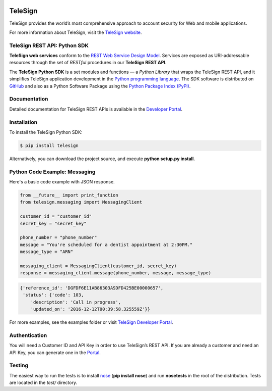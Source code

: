 .. image:: https://travis-ci.org/TeleSign/python_telesign.svg?branch=master
    :target: https://travis-ci.org/TeleSign/python_telesign

.. image:: https://img.shields.io/pypi/v/telesign.svg
    :target: https://pypi.python.org/pypi/telesign

.. image:: https://img.shields.io/pypi/l/telesign.svg
    :target: https://github.com/TeleSign/python_telesign/blob/master/LICENSE

.. image:: https://img.shields.io/pypi/pyversions/telesign.svg
    :target: https://pypi.python.org/pypi/telesign

========
TeleSign
========

TeleSign provides the world’s most comprehensive approach to account security for Web and mobile applications.

For more information about TeleSign, visit the `TeleSign website <http://www.TeleSign.com>`_.

TeleSign REST API: Python SDK
-----------------------------

**TeleSign web services** conform to the `REST Web Service Design Model
<http://en.wikipedia.org/wiki/Representational_state_transfer>`_. Services are exposed as URI-addressable resources
through the set of *RESTful* procedures in our **TeleSign REST API**.

The **TeleSign Python SDK** is a set modules and functions — a *Python Library* that wraps the
TeleSign REST API, and it simplifies TeleSign application development in the `Python programming language
<https://www.python.org>`_. The SDK software is distributed on
`GitHub <https://github.com/TeleSign/python_telesign>`_ and also as a Python Software Package using the
`Python Package Index (PyPI) <http://pypi.python.org/pypi/>`_.

Documentation
-------------

Detailed documentation for TeleSign REST APIs is available in the `Developer Portal <https://developer.telesign.com/>`_.

Installation
------------

To install the TeleSign Python SDK:

.. code-block:: bash

    $ pip install telesign

Alternatively, you can download the project source, and execute **python setup.py install**.

Python Code Example: Messaging
------------------------------

Here's a basic code example with JSON response.

.. code-block:: python

    from __future__ import print_function
    from telesign.messaging import MessagingClient

    customer_id = "customer_id"
    secret_key = "secret_key"

    phone_number = "phone_number"
    message = "You're scheduled for a dentist appointment at 2:30PM."
    message_type = "ARN"

    messaging_client = MessagingClient(customer_id, secret_key)
    response = messaging_client.message(phone_number, message, message_type)

.. code-block:: javascript
    
    {'reference_id': 'DGFDF6E11AB86303ASDFD425BE00000657',
     'status': {'code': 103,
        'description': 'Call in progress',
        'updated_on': '2016-12-12T00:39:58.325559Z'}}

For more examples, see the examples folder or visit `TeleSign Developer Portal <https://developer.telesign.com/>`_.

Authentication
--------------

You will need a Customer ID and API Key in order to use TeleSign’s REST API. If you are already a customer and need an
API Key, you can generate one in the  `Portal <https://portal.telesign.com>`_.

Testing
-------

The easiest way to run the tests is to install `nose <https://pypi.python.org/pypi/nose>`_ (**pip install nose**) and
run **nosetests** in the root of the distribution. Tests are located in the *test/* directory.